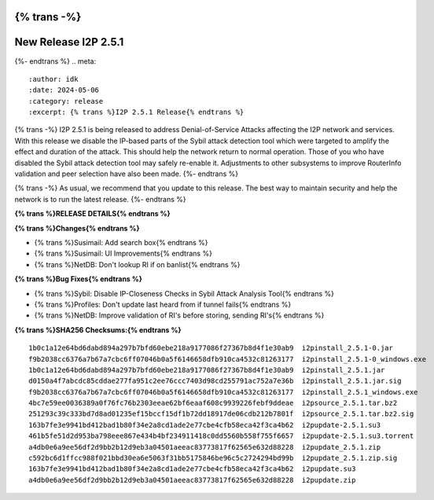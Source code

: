 {% trans -%}
=====================
New Release I2P 2.5.1
=====================
{%- endtrans %}
.. meta::
    :author: idk
    :date: 2024-05-06
    :category: release
    :excerpt: {% trans %}I2P 2.5.1 Release{% endtrans %}

{% trans -%}
I2P 2.5.1 is being released to address Denial-of-Service Attacks affecting the I2P network and services.
With this release we disable the IP-based parts of the Sybil attack detection tool which were targeted to amplify the effect and duration of the attack.
This should help the network return to normal operation.
Those of you who have disabled the Sybil attack detection tool may safely re-enable it.
Adjustments to other subsystems to improve RouterInfo validation and peer selection have also been made.
{%- endtrans %}

{% trans -%}
As usual, we recommend that you update to this release.
The best way to maintain security and help the network is to run the latest release.
{%- endtrans %}

**{% trans %}RELEASE DETAILS{% endtrans %}**

**{% trans %}Changes{% endtrans %}**

- {% trans %}Susimail: Add search box{% endtrans %}
- {% trans %}Susimail: UI Improvements{% endtrans %}
- {% trans %}NetDB: Don't lookup RI if on banlist{% endtrans %}

**{% trans %}Bug Fixes{% endtrans %}**

- {% trans %}Sybil: Disable IP-Closeness Checks in Sybil Attack Analysis Tool{% endtrans %}
- {% trans %}Profiles: Don't update last heard from if tunnel fails{% endtrans %}
- {% trans %}NetDB: Improve validation of RI's before storing, sending RI's{% endtrans %}

**{% trans %}SHA256 Checksums:{% endtrans %}**

::
      
    1b0c1a12e64bd6dabd894a297b7bfd60ebe218a9177086f27367b8d4f1e30ab9  i2pinstall_2.5.1-0.jar
    f9b2038cc6376a7b67a7cbc6ff07046b0a5f6146658dfb910ca4532c81263177  i2pinstall_2.5.1-0_windows.exe
    1b0c1a12e64bd6dabd894a297b7bfd60ebe218a9177086f27367b8d4f1e30ab9  i2pinstall_2.5.1.jar
    d0150a4f7abcdc85cddae277fa951c2ee76ccc7403d98cd255791ac752a7e36b  i2pinstall_2.5.1.jar.sig
    f9b2038cc6376a7b67a7cbc6ff07046b0a5f6146658dfb910ca4532c81263177  i2pinstall_2.5.1_windows.exe
    4bc7e59ee0036389a0f76fc76b2303eeae62bf6eaaf608c9939226febf9ddeae  i2psource_2.5.1.tar.bz2
    251293c39c333bd7d8ad01235ef15bccf15df1b72dd18917de06cdb212b7801f  i2psource_2.5.1.tar.bz2.sig
    163b7fe3e9941bd412bad1b80f34e2a8cd1ade2e77cbe4cfb58eca42f3ca4b62  i2pupdate-2.5.1.su3
    461b5fe51d2d953ba798eee867e434b4bf234911418c0dd5560b558f755f6657  i2pupdate-2.5.1.su3.torrent
    a4db0e6a9ee56df2d9bb2b12d9eb3a04501aeeac83773817f62565e632d88228  i2pupdate_2.5.1.zip
    c592bc6d1ffcc988f021bbd30ea6e5063f31bb5175846be96c5c2724294bd99b  i2pupdate_2.5.1.zip.sig
    163b7fe3e9941bd412bad1b80f34e2a8cd1ade2e77cbe4cfb58eca42f3ca4b62  i2pupdate.su3
    a4db0e6a9ee56df2d9bb2b12d9eb3a04501aeeac83773817f62565e632d88228  i2pupdate.zip
